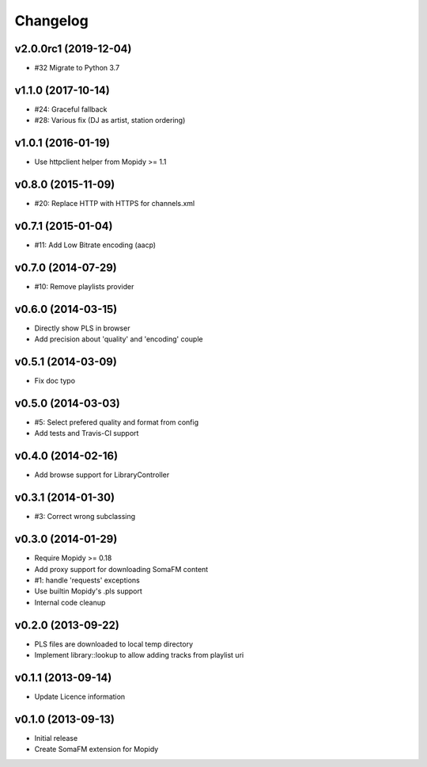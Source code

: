 Changelog
=========

v2.0.0rc1 (2019-12-04)
----------------------

- #32 Migrate to Python 3.7


v1.1.0 (2017-10-14)
-------------------

- #24: Graceful fallback
- #28: Various fix (DJ as artist, station ordering)


v1.0.1 (2016-01-19)
-------------------

- Use httpclient helper from Mopidy >= 1.1


v0.8.0 (2015-11-09)
-------------------

- #20: Replace HTTP with HTTPS for channels.xml


v0.7.1 (2015-01-04)
-------------------

- #11: Add Low Bitrate encoding (aacp)


v0.7.0 (2014-07-29)
-------------------

- #10: Remove playlists provider


v0.6.0 (2014-03-15)
-------------------

- Directly show PLS in browser
- Add precision about 'quality' and 'encoding' couple


v0.5.1 (2014-03-09)
-------------------

- Fix doc typo


v0.5.0 (2014-03-03)
-------------------

- #5: Select prefered quality and format from config
- Add tests and Travis-CI support


v0.4.0 (2014-02-16)
-------------------

- Add browse support for LibraryController


v0.3.1 (2014-01-30)
-------------------

- #3: Correct wrong subclassing


v0.3.0 (2014-01-29)
-------------------

- Require Mopidy >= 0.18
- Add proxy support for downloading SomaFM content
- #1: handle 'requests' exceptions
- Use builtin Mopidy's .pls support
- Internal code cleanup


v0.2.0 (2013-09-22)
-------------------

- PLS files are downloaded to local temp directory
- Implement library::lookup to allow adding tracks from playlist uri


v0.1.1 (2013-09-14)
-------------------

- Update Licence information


v0.1.0 (2013-09-13)
-------------------

- Initial release
- Create SomaFM extension for Mopidy
